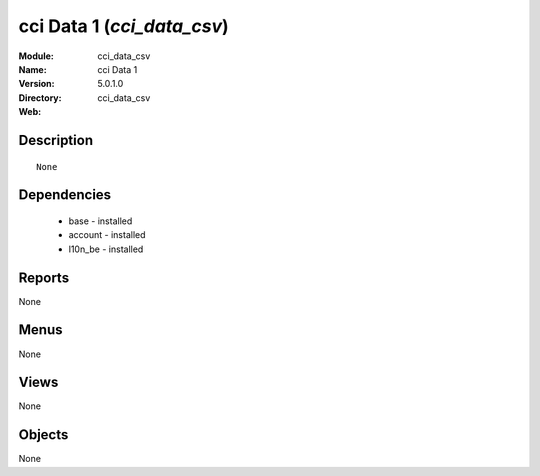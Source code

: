
cci Data 1 (*cci_data_csv*)
===========================
:Module: cci_data_csv
:Name: cci Data 1
:Version: 5.0.1.0
:Directory: cci_data_csv
:Web: 

Description
-----------

::

  None

Dependencies
------------

 * base - installed
 * account - installed
 * l10n_be - installed

Reports
-------

None


Menus
-------


None


Views
-----


None



Objects
-------

None
